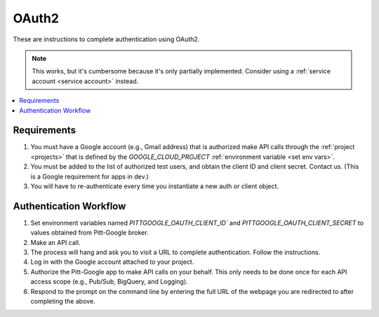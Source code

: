 .. _oauth2:

OAuth2
------------------------

These are instructions to complete authentication using OAuth2.

.. note::

	This works, but it's cumbersome because it's only partially implemented.
	Consider using a :ref:`service account <service account>` instead.

.. contents::
   :local:
   :depth: 1

Requirements
~~~~~~~~~~~~~~~

#.  You must have a Google account (e.g., Gmail address) that is authorized make
    API calls through the :ref:`project <projects>` that is defined by the `GOOGLE_CLOUD_PROJECT`
    :ref:`environment variable <set env vars>`.

#.  You must be added to the list of authorized test users, and obtain the
    client ID and client secret. Contact us.
    (This is a Google requirement for apps in dev.)

#.  You will have to re-authenticate every time you instantiate a new auth or client object.

Authentication Workflow
~~~~~~~~~~~~~~~~~~~~~~~~~~

#.  Set environment variables named
    `PITTGOOGLE_OAUTH_CLIENT_ID`` and `PITTGOOGLE_OAUTH_CLIENT_SECRET` to values
    obtained from Pitt-Google broker.

#.  Make an API call.

#.  The process will hang and ask you to visit a URL to complete authentication.
    Follow the instructions.

#.  Log in with the Google account attached to your project.

#.  Authorize the Pitt-Google app to make API calls on your behalf.
    This only needs to be done once for each API access scope
    (e.g., Pub/Sub, BigQuery, and Logging).

#.  Respond to the prompt on the command line by entering the full URL of the webpage
    you are redirected to after completing the above.
